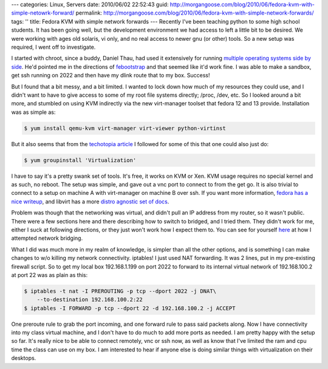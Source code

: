 ---
categories: Linux, Servers
date: 2010/06/02 22:52:43
guid: http://morgangoose.com/blog/2010/06/fedora-kvm-with-simple-netowrk-forward/
permalink: http://morgangoose.com/blog/2010/06/fedora-kvm-with-simple-network-forwards/
tags: ''
title: Fedora KVM with simple network forwards
---
Recently I've been teaching python to some high school students. It has been going well, but the development environment we had access to left a little bit to be desired. We were working with ages old solaris, vi only, and no real access to newer gnu (or other) tools. So a new setup was required, I went off to investigate.

I started with chroot, since a buddy, Daniel Thau, had used it extensively for running `multiple operating systems side by side <http://opensource.osu.edu/sites/default/files/chroottalk_0.pdf>`_. He'd pointed me in the directions of `febootstrap <http://people.redhat.com/~rjones/febootstrap/>`_ and that seemed like it'd work fine. I was able to make a sandbox, get ssh running on 2022 and then have my dlink route that to my box. Success!

But I found that a bit messy, and a bit limited. I wanted to lock down how much of my resources they could use, and I didn't want to have to give access to some of my root file systems directly; /proc, /dev, etc. So I looked around a bit more, and stumbled on using KVM indirectly via the new virt-manager toolset that fedora 12 and 13 provide. Installation was as simple as:

.. code-block:: bash

    $ yum install qemu-kvm virt-manager virt-viewer python-virtinst


But it also seems that from the `techotopia article <http://www.techotopia.com/index.php/Installing_and_Configuring_Fedora_KVM_Virtualization>`_ I followed for some of this that one could also just do:

.. code-block:: bash

    $ yum groupinstall 'Virtualization'


I have to say it's a pretty swank set of tools. It's free, it works on KVM or Xen. KVM usage requires no special kernel and as such, no reboot. The setup was simple, and gave out a vnc port to connect to from the get go. It is also trivial to connect to a setup on machine A with virt-manager on machine B over ssh. If you want more information, `fedora has a nice writeup <http://fedoraproject.org/wiki/Virtualization_Quick_Start>`_, and libvirt has a more `distro agnostic set of docs <http://wiki.libvirt.org/page/Main_Page>`_.

Problem was though that the networking was virtual, and didn't pull an IP address from my router, so it wasn't public. There were a few sections here and there describing how to switch to bridged, and I tried them. They didn't work for me, either I suck at following directions, or they just won't work how I expect them to. You can see for yourself `here <http://wiki.libvirt.org/page/Networking#Fedora.2FRHEL_Bridging>`_ at how I attempted network bridging.

What I did was much more in my realm of knowledge, is simpler than all the other options, and is something I can make changes to w/o killing my network connectivity. iptables! I just used NAT forwarding. It was 2 lines, put in my pre-existing firewall script. So to get my local box 192.168.1.199 on port 2022 to forward to its internal virtual network of 192.168.100.2 at port 22 was as plain as this:


.. code-block:: bash

    $ iptables -t nat -I PREROUTING -p tcp --dport 2022 -j DNAT\
        --to-destination 192.168.100.2:22
    $ iptables -I FORWARD -p tcp --dport 22 -d 192.168.100.2 -j ACCEPT


One preroute rule to grab the port incoming, and one forward rule to pass said packets along. Now I have connectivity into my class virtual machine, and I don't have to do much to add more ports as needed. I am pretty happy with the setup so far. It's really nice to be able to connect remotely, vnc or ssh now, as well as know that I've limited the ram and cpu time the class can use on my box. I am interested to hear if anyone else is doing similar things with virtualization on their desktops.
